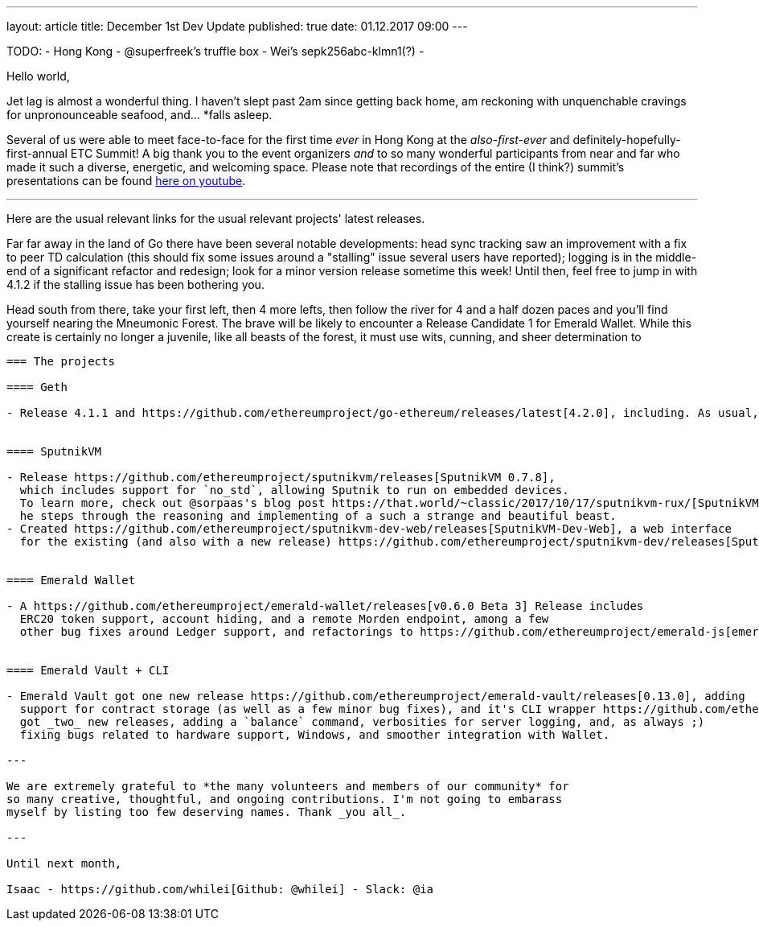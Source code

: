 ---
layout: article
title: December 1st Dev Update
published: true
date: 01.12.2017 09:00
---

TODO:
- Hong Kong
- @superfreek's truffle box
- Wei's sepk256abc-klmn1(?)
-

Hello world,

Jet lag is almost a wonderful thing. I haven't slept past 2am since getting back home,
am reckoning with unquenchable cravings for unpronounceable seafood, and... *falls asleep.

Several of us were able to meet face-to-face for the first time _ever_ in Hong Kong
at the _also-first-ever_ and definitely-hopefully-first-annual ETC Summit! A big
thank you to the event organizers _and_ to so many wonderful participants from
near and far who made it such a diverse, energetic, and welcoming space. Please note
that recordings of the entire (I think?) summit's presentations can be found
https://www.youtube.com/channel/UCoiplpzdCjbUvrvXFfMhkoA/videos[here on youtube].

---

Here are the usual relevant links for the usual relevant projects' latest releases.

Far far away in the land of Go there have been several notable developments: head
sync tracking saw an improvement with a fix to peer TD calculation (this should fix
some issues around a "stalling" issue several users have reported); logging is in the
middle-end of a significant refactor and redesign; look for a minor version release
sometime this week! Until then, feel free to jump in with 4.1.2 if the stalling
issue has been bothering you.

Head south from there, take your first left, then 4 more lefts, then follow the river for
4 and a half dozen paces and you'll find yourself nearing the Mneumonic Forest.
The brave will be likely to encounter a Release Candidate 1 for Emerald Wallet.
While this create is certainly no longer a juvenile, like all beasts of the forest,
it must use wits, cunning, and sheer determination to


----

=== The projects

==== Geth

- Release 4.1.1 and https://github.com/ethereumproject/go-ethereum/releases/latest[4.2.0], including. As usual, change specifics can be found in https://github.com/ethereumproject/go-ethereum/blob/changelog/CHANGELOG.md[the changelog].


==== SputnikVM

- Release https://github.com/ethereumproject/sputnikvm/releases[SputnikVM 0.7.8],
  which includes support for `no_std`, allowing Sputnik to run on embedded devices.
  To learn more, check out @sorpaas's blog post https://that.world/~classic/2017/10/17/sputnikvm-rux/[SputnikVM, the Rux Microkernel, and Embedded Devices], where
  he steps through the reasoning and implementing of a such a strange and beautiful beast.
- Created https://github.com/ethereumproject/sputnikvm-dev-web/releases[SputnikVM-Dev-Web], a web interface
  for the existing (and also with a new release) https://github.com/ethereumproject/sputnikvm-dev/releases[SputnikVM-Dev] development tool.


==== Emerald Wallet

- A https://github.com/ethereumproject/emerald-wallet/releases[v0.6.0 Beta 3] Release includes
  ERC20 token support, account hiding, and a remote Morden endpoint, among a few
  other bug fixes around Ledger support, and refactorings to https://github.com/ethereumproject/emerald-js[emerald-js].


==== Emerald Vault + CLI

- Emerald Vault got one new release https://github.com/ethereumproject/emerald-vault/releases[0.13.0], adding
  support for contract storage (as well as a few minor bug fixes), and it's CLI wrapper https://github.com/ethereumproject/emerald-cli/releases[Emerald CLI]
  got _two_ new releases, adding a `balance` command, verbosities for server logging, and, as always ;)
  fixing bugs related to hardware support, Windows, and smoother integration with Wallet.

---

We are extremely grateful to *the many volunteers and members of our community* for
so many creative, thoughtful, and ongoing contributions. I'm not going to embarass
myself by listing too few deserving names. Thank _you all_.

---

Until next month,

Isaac - https://github.com/whilei[Github: @whilei] - Slack: @ia

